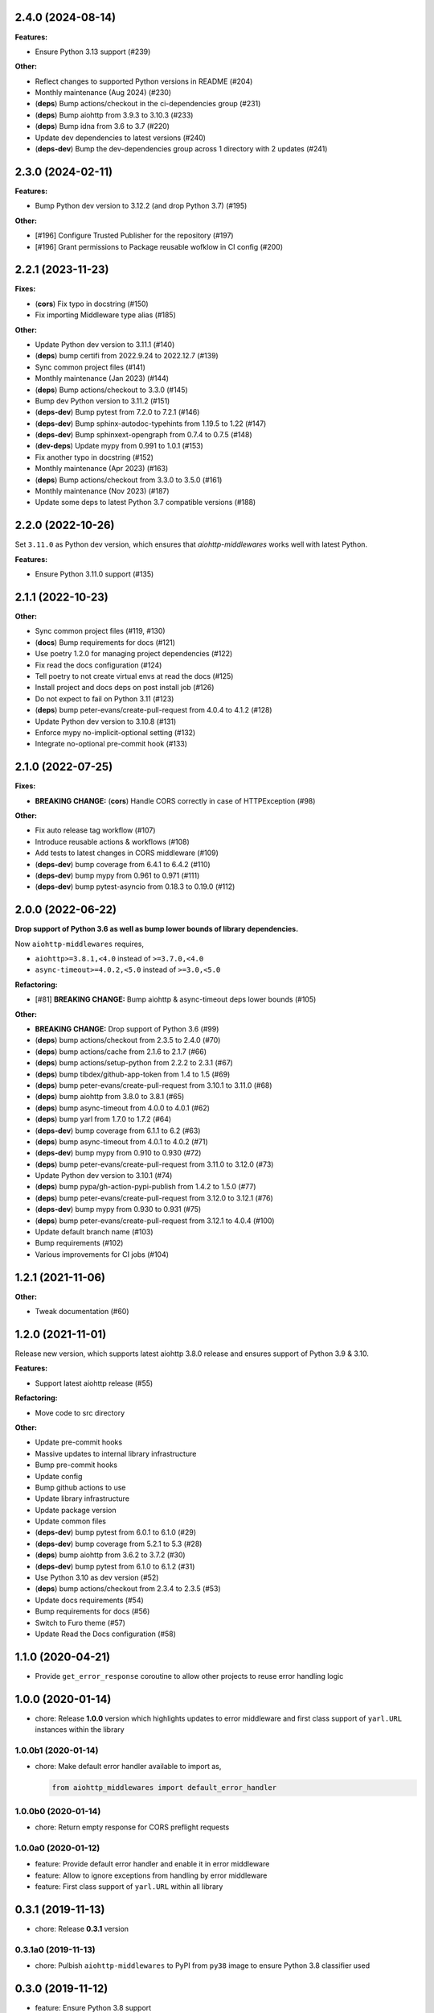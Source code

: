 2.4.0 (2024-08-14)
==================

**Features:**

- Ensure Python 3.13 support (#239)

**Other:**

- Reflect changes to supported Python versions in README (#204)
- Monthly maintenance (Aug 2024) (#230)
- (**deps**) Bump actions/checkout in the ci-dependencies group (#231)
- (**deps**) Bump aiohttp from 3.9.3 to 3.10.3 (#233)
- (**deps**) Bump idna from 3.6 to 3.7 (#220)
- Update dev dependencies to latest versions (#240)
- (**deps-dev**) Bump the dev-dependencies group across 1 directory with 2 updates (#241)

2.3.0 (2024-02-11)
==================

**Features:**

- Bump Python dev version to 3.12.2 (and drop Python 3.7) (#195)

**Other:**

- [#196] Configure Trusted Publisher for the repository (#197)
- [#196] Grant permissions to Package reusable wofklow in CI config (#200)

2.2.1 (2023-11-23)
==================

**Fixes:**

- (**cors**) Fix typo in docstring (#150)
- Fix importing Middleware type alias (#185)

**Other:**

- Update Python dev version to 3.11.1 (#140)
- (**deps**) bump certifi from 2022.9.24 to 2022.12.7 (#139)
- Sync common project files (#141)
- Monthly maintenance (Jan 2023) (#144)
- (**deps**) Bump actions/checkout to 3.3.0 (#145)
- Bump dev Python version to 3.11.2 (#151)
- (**deps-dev**) Bump pytest from 7.2.0 to 7.2.1 (#146)
- (**deps-dev**) Bump sphinx-autodoc-typehints from 1.19.5 to 1.22 (#147)
- (**deps-dev**) Bump sphinxext-opengraph from 0.7.4 to 0.7.5 (#148)
- (**dev-deps**) Update mypy from 0.991 to 1.0.1 (#153)
- Fix another typo in docstring (#152)
- Monthly maintenance (Apr 2023) (#163)
- (**deps**) Bump actions/checkout from 3.3.0 to 3.5.0 (#161)
- Monthly maintenance (Nov 2023) (#187)
- Update some deps to latest Python 3.7 compatible versions (#188)

2.2.0 (2022-10-26)
==================

Set ``3.11.0`` as Python dev version, which ensures that *aiohttp-middlewares*
works well with latest Python.

**Features:**

- Ensure Python 3.11.0 support (#135)

2.1.1 (2022-10-23)
==================

**Other:**

- Sync common project files (#119, #130)
- (**docs**) Bump requirements for docs (#121)
- Use poetry 1.2.0 for managing project dependencies (#122)
- Fix read the docs configuration (#124)
- Tell poetry to not create virtual envs at read the docs (#125)
- Install project and docs deps on post install job (#126)
- Do not expect to fail on Python 3.11 (#123)
- (**deps**) bump peter-evans/create-pull-request from 4.0.4 to 4.1.2 (#128)
- Update Python dev version to 3.10.8 (#131)
- Enforce mypy no-implicit-optional setting (#132)
- Integrate no-optional pre-commit hook (#133)

2.1.0 (2022-07-25)
==================

**Fixes:**

- **BREAKING CHANGE:** (**cors**) Handle CORS correctly in case of HTTPException (#98)

**Other:**

- Fix auto release tag workflow (#107)
- Introduce reusable actions & workflows (#108)
- Add tests to latest changes in CORS middleware (#109)
- (**deps-dev**) bump coverage from 6.4.1 to 6.4.2 (#110)
- (**deps-dev**) bump mypy from 0.961 to 0.971 (#111)
- (**deps-dev**) bump pytest-asyncio from 0.18.3 to 0.19.0 (#112)

2.0.0 (2022-06-22)
==================

**Drop support of Python 3.6 as well as bump lower bounds of library dependencies.**

Now ``aiohttp-middlewares`` requires,

- ``aiohttp>=3.8.1,<4.0`` instead of ``>=3.7.0,<4.0``
- ``async-timeout>=4.0.2,<5.0`` instead of ``>=3.0,<5.0``

**Refactoring:**

- [#81] **BREAKING CHANGE:** Bump aiohttp & async-timeout deps lower bounds (#105)

**Other:**

- **BREAKING CHANGE:** Drop support of Python 3.6 (#99)
- (**deps**) bump actions/checkout from 2.3.5 to 2.4.0 (#70)
- (**deps**) bump actions/cache from 2.1.6 to 2.1.7 (#66)
- (**deps**) bump actions/setup-python from 2.2.2 to 2.3.1 (#67)
- (**deps**) bump tibdex/github-app-token from 1.4 to 1.5 (#69)
- (**deps**) bump peter-evans/create-pull-request from 3.10.1 to 3.11.0 (#68)
- (**deps**) bump aiohttp from 3.8.0 to 3.8.1 (#65)
- (**deps**) bump async-timeout from 4.0.0 to 4.0.1 (#62)
- (**deps**) bump yarl from 1.7.0 to 1.7.2 (#64)
- (**deps-dev**) bump coverage from 6.1.1 to 6.2 (#63)
- (**deps**) bump async-timeout from 4.0.1 to 4.0.2 (#71)
- (**deps-dev**) bump mypy from 0.910 to 0.930 (#72)
- (**deps**) bump peter-evans/create-pull-request from 3.11.0 to 3.12.0 (#73)
- Update Python dev version to 3.10.1 (#74)
- (**deps**) bump pypa/gh-action-pypi-publish from 1.4.2 to 1.5.0 (#77)
- (**deps**) bump peter-evans/create-pull-request from 3.12.0 to 3.12.1 (#76)
- (**deps-dev**) bump mypy from 0.930 to 0.931 (#75)
- (**deps**) bump peter-evans/create-pull-request from 3.12.1 to 4.0.4 (#100)
- Update default branch name (#103)
- Bump requirements (#102)
- Various improvements for CI jobs (#104)

1.2.1 (2021-11-06)
==================

**Other:**

- Tweak documentation (#60)

1.2.0 (2021-11-01)
==================

Release new version, which supports latest aiohttp 3.8.0 release and ensures support
of Python 3.9 & 3.10.

**Features:**

- Support latest aiohttp release (#55)

**Refactoring:**

- Move code to src directory

**Other:**

- Update pre-commit hooks
- Massive updates to internal library infrastructure
- Bump pre-commit hooks
- Update config
- Bump github actions to use
- Update library infrastructure
- Update package version
- Update common files
- (**deps-dev**) bump pytest from 6.0.1 to 6.1.0 (#29)
- (**deps-dev**) bump coverage from 5.2.1 to 5.3 (#28)
- (**deps**) bump aiohttp from 3.6.2 to 3.7.2 (#30)
- (**deps-dev**) bump pytest from 6.1.0 to 6.1.2 (#31)
- Use Python 3.10 as dev version (#52)
- (**deps**) bump actions/checkout from 2.3.4 to 2.3.5 (#53)
- Update docs requirements (#54)
- Bump requirements for docs (#56)
- Switch to Furo theme (#57)
- Update Read the Docs configuration (#58)

1.1.0 (2020-04-21)
==================

- Provide ``get_error_response`` coroutine to allow other projects to reuse
  error handling logic

1.0.0 (2020-01-14)
==================

- chore: Release **1.0.0** version which highlights updates to error middleware
  and first class support of ``yarl.URL`` instances within the library

1.0.0b1 (2020-01-14)
--------------------

- chore: Make default error handler available to import as,

  .. code-block:: python

      from aiohttp_middlewares import default_error_handler

1.0.0b0 (2020-01-14)
--------------------

- chore: Return empty response for CORS preflight requests

1.0.0a0 (2020-01-12)
--------------------

- feature: Provide default error handler and enable it in error middleware
- feature: Allow to ignore exceptions from handling by error middleware
- feature: First class support of ``yarl.URL`` within all library

0.3.1 (2019-11-13)
==================

- chore: Release **0.3.1** version

0.3.1a0 (2019-11-13)
--------------------

- chore: Pulbish ``aiohttp-middlewares`` to PyPI from ``py38`` image to ensure
  Python 3.8 classifier used

0.3.0 (2019-11-12)
==================

- feature: Ensure Python 3.8 support
- chore: Speedup matching text URLs for timeout & shield middlewares

0.2.0 (2019-07-23)
==================

- chore: Release **0.2.0** version with new CORS & Error middlewares and
  dropped support of Python 3.5 and aiohttp < 3.5

0.2.0b2 (2019-07-22)
--------------------

- feature: Add ``cors_middleware`` to simplify handling CORS headers for
  aiohttp apps comparing to `aiohttp-cors
  <https://github.com/aio-libs/aiohttp-cors>`_ library
- chore: ``IDEMPOTENT_METHODS`` and ``NON_IDEMPOTENT_METHODS`` are now tuple
  of strings, not frozenset

0.2.0b1 (2019-07-19)
--------------------

- fix: Fix global visibility for error context & middleware

0.2.0b0 (2019-07-19)
--------------------

- feature: Add ``error_middleware`` to allow handle errors inside of aiohttp
  applications
- chore: Drop Python 3.5 support

0.2.0a2 (2019-07-19)
--------------------

- feature: Put ``match_path`` function to ``aiohttp_middlewares.utils`` module
  scope

0.2.0a1 (2019-07-19)
--------------------

- chore: As aiohttp-middlewares heavily depends on aiohttp annotations, drop
  support of aiohttp < 3.5
- chore: Wrap all middlewares into ``@web.middleware`` decorator
- chore: Enable black code formatting
- chore: Enable pre-commit hooks

0.2.0a0 (2018-10-23)
--------------------

- Ensure Python 3.7 support
- Drop aiohttp 2 support
- Ensure support latest aiohttp version, ``3.4.4``
- Make library `PEP-561 <https://www.python.org/dev/peps/pep-0561/>`_ compatible

0.1.1 (2018-05-25)
==================

- Support ``async-timeout`` 3.0 version

0.1.0 (2018-02-20)
==================

- First non-beta release
- Support ``aiohttp`` 3.0 version

0.1.0b2 (2018-02-04)
--------------------

- New ``shield_middleware`` to wrap request handler into
  `asyncio.shield <https://docs.python.org/3/library/asyncio-task.html#asyncio.shield>`_
  helper before execution
- Allow to match URL by regexp for shield/timeout middleware

0.1.0b1 (2017-10-20)
--------------------

- New ``https_middleware`` to allow use proper scheme in ``request.url``, when
  deploying aiohttp behind reverse proxy with enabled HTTPS
- Allow passing dict of URLs with list methods to flex process of matching
  request ignored to wrapping into timeout context manager

0.1.0a2 (2017-05-14)
--------------------

- Rename ``timeout_middleware_factory`` to ``timeout_middleware``

0.1.0a1 (2017-05-13)
--------------------

- Initial release. Implements timeout middleware
